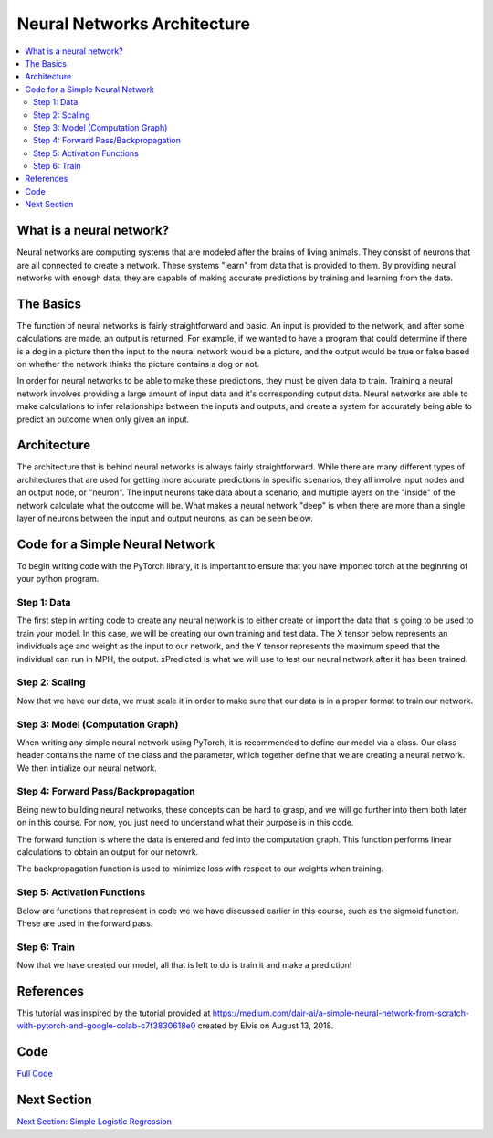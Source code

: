****************************
Neural Networks Architecture
****************************

##################
##################
.. contents::
  :local:
  :depth: 8

==========================
What is a neural network?
==========================
Neural networks are computing systems that are modeled after the brains of living animals. They consist of neurons that are all connected to create a network. These systems "learn" from data that is provided to them. By providing neural networks with enough data, they are capable of making accurate predictions by training and learning from the data.

==========================
The Basics
==========================
The function of neural networks is fairly straightforward and basic. An input is provided to the network, and after some calculations are made, an output is returned. For example, if we wanted to have a program that could determine if there is a dog in a picture then the input to the neural network would be a picture, and the output would be true or false based on whether the network thinks the picture contains a dog or not.

In order for neural networks to be able to make these predictions, they must be given data to train. Training a neural network involves providing a large amount of input data and it's corresponding output data. Neural networks are able to make calculations to infer relationships between the inputs and outputs, and create a system for accurately being able to predict an outcome when only given an input.

==========================
Architecture
==========================
The architecture that is behind neural networks is always fairly straightforward. While there are many different types of architectures 
that are used for getting more accurate predictions in specific scenarios, they all involve input nodes and an output node, or "neuron". The input neurons take data about a scenario, and multiple layers on the "inside" of the network calculate what the outcome will be. What makes a neural network "deep" is when there are more than a single layer of neurons between the input and output neurons, as can be seen below. 

.. figure:: _img/neuralnetwork.jpeg

================================
Code for a Simple Neural Network
================================
To begin writing code with the PyTorch library, it is important to ensure that you have imported torch at the beginning of your python program. 

--------------------------------
Step 1: Data
--------------------------------
The first step in writing code to create any neural network is to either create or import the data that is going to be used to train your model. In this case, we will be creating our own training and test data. The X tensor below represents an individuals age and weight as the input to our network, and the Y tensor represents the maximum speed that the individual can run in MPH, the output. xPredicted is what we will use to test our neural network after it has been trained.

.. figure:: _img_simple_code/1.PNG

--------------------------------
Step 2: Scaling
--------------------------------
Now that we have our data, we must scale it in order to make sure that our data is in a proper format to train our network.

.. figure:: _img_simple_code/2.PNG

---------------------------------
Step 3: Model (Computation Graph)
---------------------------------
When writing any simple neural network using PyTorch, it is recommended to define our model via a class. Our class header contains the name of the class and the parameter, which together define that we are creating a neural network. We then initialize our neural network. 

.. figure:: _img_simple_code/3.PNG

-------------------------------------
Step 4: Forward Pass/Backpropagation
-------------------------------------
Being new to building neural networks, these concepts can be hard to grasp, and we will go further into them both later on in this course. For now, you just need to understand what their purpose is in this code. 

The forward function is where the data is entered and fed into the computation graph. This function performs linear calculations to obtain an output for our netowrk.

The backpropagation function is used to minimize loss with respect to our weights when training.

.. figure:: _img_simple_code/4.PNG

-------------------------------------
Step 5: Activation Functions
-------------------------------------
Below are functions that represent in code we we have discussed earlier in this course, such as the sigmoid function. These are used in the forward pass. 

.. figure:: _img_simple_code/5.PNG

-------------------------------------
Step 6: Train
-------------------------------------
Now that we have created our model, all that is left to do is train it and make a prediction!

.. figure:: _img_simple_code/6.PNG


=============
References
=============
This tutorial was inspired by the tutorial provided at https://medium.com/dair-ai/a-simple-neural-network-from-scratch-with-pytorch-and-google-colab-c7f3830618e0 created by Elvis on August 13, 2018. 

=============
Code
=============
.. _nnCode: simpleneuralnetwork.py
`Full Code <nnCode_>`_

=============
Next Section
=============
.. _simpleLog: SimpleLogisticRegression.rst
`Next Section: Simple Logistic Regression <simpleLog_>`_ 


